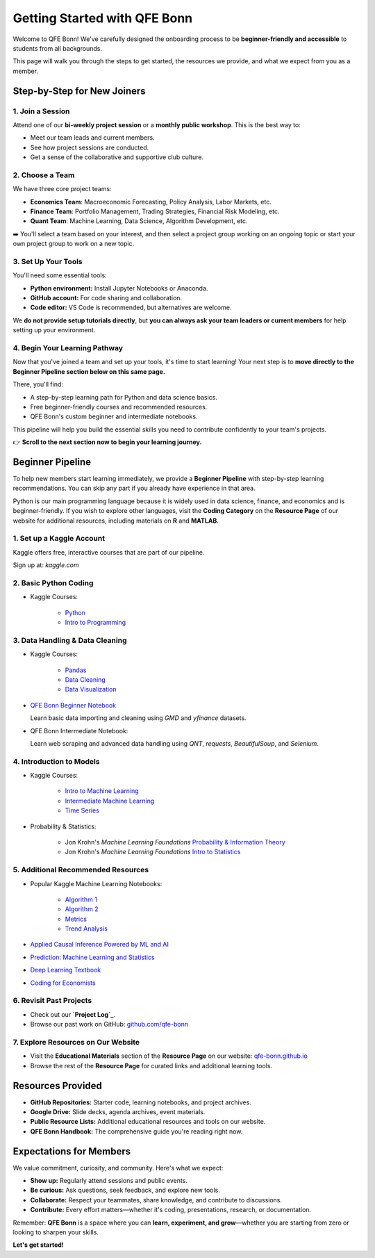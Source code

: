 Getting Started with QFE Bonn
=============================

.. _qfe-bonn.github.io: https://qfe-bonn.github.io/
.. _Project Log: https://docs.google.com/spreadsheets/d/1w8-adncWWQggdDsResaU-_09H_EULLEi/edit?gid=1225705407#gid=1225705407
.. _github.com/qfe-bonn: https://github.com/qfe-bonn
.. _kaggle.com: https://www.kaggle.com/

Welcome to QFE Bonn!  
We've carefully designed the onboarding process to be **beginner-friendly and accessible** to students from all backgrounds.

This page will walk you through the steps to get started, the resources we provide, and what we expect from you as a member.

Step-by-Step for New Joiners
----------------------------

**1. Join a Session**
~~~~~~~~~~~~~~~~~~~~~

Attend one of our **bi-weekly project session** or a **monthly public workshop**.  
This is the best way to:

* Meet our team leads and current members.

* See how project sessions are conducted.

* Get a sense of the collaborative and supportive club culture.

**2. Choose a Team**
~~~~~~~~~~~~~~~~~~~~

We have three core project teams:

* **Economics Team**: Macroeconomic Forecasting, Policy Analysis, Labor Markets, etc.

* **Finance Team**: Portfolio Management, Trading Strategies, Financial Risk Modeling, etc.

* **Quant Team**: Machine Learning, Data Science, Algorithm Development, etc.

➡️ You'll select a team based on your interest, and then select a project group working on an ongoing topic
or start your own project group to work on a new topic.

**3. Set Up Your Tools**
~~~~~~~~~~~~~~~~~~~~~~~~

You'll need some essential tools:

* **Python environment:** Install Jupyter Notebooks or Anaconda.
* **GitHub account:** For code sharing and collaboration.
* **Code editor:** VS Code is recommended, but alternatives are welcome.

We **do not provide setup tutorials directly**, but **you can always ask your team leaders or current members** for help setting up your environment.

**4. Begin Your Learning Pathway**
~~~~~~~~~~~~~~~~~~~~~~~~~~~~~~~~~~

Now that you've joined a team and set up your tools, it's time to start learning!  
Your next step is to **move directly to the Beginner Pipeline section below on this same page.**

There, you'll find:

* A step-by-step learning path for Python and data science basics.

* Free beginner-friendly courses and recommended resources.

* QFE Bonn's custom beginner and intermediate notebooks.

This pipeline will help you build the essential skills you need to contribute confidently to your team's projects.

👉 **Scroll to the next section now to begin your learning journey.**

Beginner Pipeline
-----------------

To help new members start learning immediately, we provide a **Beginner Pipeline** with step-by-step learning recommendations.  
You can skip any part if you already have experience in that area.

Python is our main programming language because it is widely used in data science, finance, and economics and is beginner-friendly.  
If you wish to explore other languages, visit the **Coding Category** on the **Resource Page** of our website for additional resources, including materials on **R** and **MATLAB**.

**1. Set up a Kaggle Account**
~~~~~~~~~~~~~~~~~~~~~~~~~~~~~~

Kaggle offers free, interactive courses that are part of our pipeline.

Sign up at: `kaggle.com`

**2. Basic Python Coding**
~~~~~~~~~~~~~~~~~~~~~~~~~~

* Kaggle Courses:

   * `Python <https://www.kaggle.com/learn/python>`_

   * `Intro to Programming <https://www.kaggle.com/learn/intro-to-programming>`_

**3. Data Handling & Data Cleaning**
~~~~~~~~~~~~~~~~~~~~~~~~~~~~~~~~~~~~

* Kaggle Courses:

   * `Pandas <https://www.kaggle.com/learn/pandas>`_

   * `Data Cleaning <https://www.kaggle.com/learn/data-cleaning>`_

   * `Data Visualization <https://www.kaggle.com/learn/data-visualization>`_

* `QFE Bonn Beginner Notebook <https://github.com/qfe-bonn/Learning-materials/blob/main/QFE_Bonn_Beginner_Notebook.ipynb>`_

  Learn basic data importing and cleaning using `GMD` and `yfinance` datasets.

* QFE Bonn Intermediate Notebook:

  Learn web scraping and advanced data handling using `QNT`, `requests`, `BeautifulSoup`, and `Selenium`.

**4. Introduction to Models**
~~~~~~~~~~~~~~~~~~~~~~~~~~~~~

* Kaggle Courses:

   * `Intro to Machine Learning <https://www.kaggle.com/learn/intro-to-machine-learning>`_

   * `Intermediate Machine Learning <https://www.kaggle.com/learn/intermediate-machine-learning>`_

   * `Time Series <https://www.kaggle.com/learn/time-series>`_

* Probability & Statistics:

   * Jon Krohn's `Machine Learning Foundations` `Probability & Information Theory <https://github.com/jonkrohn/ML-foundations/blob/master/notebooks/5-probability.ipynb>`_

   * Jon Krohn's `Machine Learning Foundations` `Intro to Statistics <https://github.com/jonkrohn/ML-foundations/blob/master/notebooks/6-statistics.ipynb>`_

**5. Additional Recommended Resources**
~~~~~~~~~~~~~~~~~~~~~~~~~~~~~~~~~~~~~~~

* Popular Kaggle Machine Learning Notebooks:

   * `Algorithm 1 <https://www.kaggle.com/code/egazakharenko/all-popular-ml-algorithms-from-scratch-in-python>`_

   * `Algorithm 2 <https://www.kaggle.com/code/maianhdang/all-in-one-notebook-common-ml-algorithms>`_

   * `Metrics <https://www.kaggle.com/discussions/general/492420>`_

   * `Trend Analysis <https://www.kaggle.com/code/ruchi798/a-tale-of-two-cities-analyzing-trends>`_

* `Applied Causal Inference Powered by ML and AI <https://chapters.causalml-book.org/CausalML_book_2022.pdf>`_

* `Prediction: Machine Learning and Statistics <https://ocw.mit.edu/courses/15-097-prediction-machine-learning-and-statistics-spring-2012/pages/lecture-notes>`_

* `Deep Learning Textbook <https://www.deeplearningbook.org/>`_

* `Coding for Economists <https://aeturrell.github.io/coding-for-economists/intro.html>`_

**6. Revisit Past Projects**
~~~~~~~~~~~~~~~~~~~~~~~~~~~~

* Check out our **`Project Log`_**.

* Browse our past work on GitHub: `github.com/qfe-bonn`_

**7. Explore Resources on Our Website**
~~~~~~~~~~~~~~~~~~~~~~~~~~~~~~~~~~~~~~~

* Visit the **Educational Materials** section of the **Resource Page** on our website: `qfe-bonn.github.io`_

* Browse the rest of the **Resource Page** for curated links and additional learning tools.

Resources Provided
------------------

* **GitHub Repositories:** Starter code, learning notebooks, and project archives.

* **Google Drive:** Slide decks, agenda archives, event materials.

* **Public Resource Lists:** Additional educational resources and tools on our website.

* **QFE Bonn Handbook:** The comprehensive guide you're reading right now.

Expectations for Members
------------------------

We value commitment, curiosity, and community. Here's what we expect:

* **Show up:** Regularly attend sessions and public events.

* **Be curious:** Ask questions, seek feedback, and explore new tools.

* **Collaborate:** Respect your teammates, share knowledge, and contribute to discussions.

* **Contribute:** Every effort matters—whether it's coding, presentations, research, or documentation.

Remember: **QFE Bonn** is a space where you can **learn, experiment, and grow**—whether you are starting from zero or looking to sharpen your skills.

**Let's get started!**